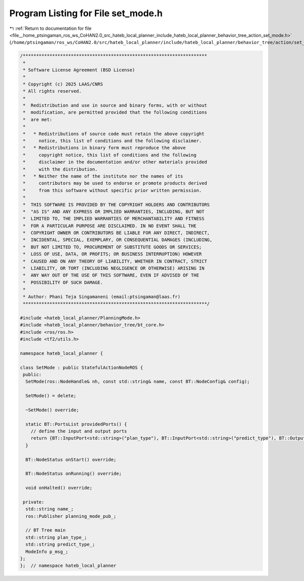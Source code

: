 
.. _program_listing_file__home_ptsingaman_ros_ws_CoHAN2.0_src_hateb_local_planner_include_hateb_local_planner_behavior_tree_action_set_mode.h:

Program Listing for File set_mode.h
===================================

|exhale_lsh| :ref:`Return to documentation for file <file__home_ptsingaman_ros_ws_CoHAN2.0_src_hateb_local_planner_include_hateb_local_planner_behavior_tree_action_set_mode.h>` (``/home/ptsingaman/ros_ws/CoHAN2.0/src/hateb_local_planner/include/hateb_local_planner/behavior_tree/action/set_mode.h``)

.. |exhale_lsh| unicode:: U+021B0 .. UPWARDS ARROW WITH TIP LEFTWARDS

.. code-block:: cpp

   /*********************************************************************
    *
    * Software License Agreement (BSD License)
    *
    * Copyright (c) 2025 LAAS/CNRS
    * All rights reserved.
    *
    *  Redistribution and use in source and binary forms, with or without
    *  modification, are permitted provided that the following conditions
    *  are met:
    *
    *   * Redistributions of source code must retain the above copyright
    *     notice, this list of conditions and the following disclaimer.
    *   * Redistributions in binary form must reproduce the above
    *     copyright notice, this list of conditions and the following
    *     disclaimer in the documentation and/or other materials provided
    *     with the distribution.
    *   * Neither the name of the institute nor the names of its
    *     contributors may be used to endorse or promote products derived
    *     from this software without specific prior written permission.
    *
    *  THIS SOFTWARE IS PROVIDED BY THE COPYRIGHT HOLDERS AND CONTRIBUTORS
    *  "AS IS" AND ANY EXPRESS OR IMPLIED WARRANTIES, INCLUDING, BUT NOT
    *  LIMITED TO, THE IMPLIED WARRANTIES OF MERCHANTABILITY AND FITNESS
    *  FOR A PARTICULAR PURPOSE ARE DISCLAIMED. IN NO EVENT SHALL THE
    *  COPYRIGHT OWNER OR CONTRIBUTORS BE LIABLE FOR ANY DIRECT, INDIRECT,
    *  INCIDENTAL, SPECIAL, EXEMPLARY, OR CONSEQUENTIAL DAMAGES (INCLUDING,
    *  BUT NOT LIMITED TO, PROCUREMENT OF SUBSTITUTE GOODS OR SERVICES;
    *  LOSS OF USE, DATA, OR PROFITS; OR BUSINESS INTERRUPTION) HOWEVER
    *  CAUSED AND ON ANY THEORY OF LIABILITY, WHETHER IN CONTRACT, STRICT
    *  LIABILITY, OR TORT (INCLUDING NEGLIGENCE OR OTHERWISE) ARISING IN
    *  ANY WAY OUT OF THE USE OF THIS SOFTWARE, EVEN IF ADVISED OF THE
    *  POSSIBILITY OF SUCH DAMAGE.
    *
    * Author: Phani Teja Singamaneni (email:ptsingaman@laas.fr)
    *********************************************************************/
   
   #include <hateb_local_planner/PlanningMode.h>
   #include <hateb_local_planner/behavior_tree/bt_core.h>
   #include <ros/ros.h>
   #include <tf2/utils.h>
   
   namespace hateb_local_planner {
   
   class SetMode : public StatefulActionNodeROS {
    public:
     SetMode(ros::NodeHandle& nh, const std::string& name, const BT::NodeConfig& config);
   
     SetMode() = delete;
   
     ~SetMode() override;
   
     static BT::PortsList providedPorts() {
       // define the input and output ports
       return {BT::InputPort<std::string>("plan_type"), BT::InputPort<std::string>("predict_type"), BT::OutputPort<ModeInfo>("mode")};
     }
   
     BT::NodeStatus onStart() override;
   
     BT::NodeStatus onRunning() override;
   
     void onHalted() override;
   
    private:
     std::string name_;                  
     ros::Publisher planning_mode_pub_;  
   
     // BT Tree main
     std::string plan_type_;     
     std::string predict_type_;  
     ModeInfo p_msg_;            
   };
   };  // namespace hateb_local_planner
